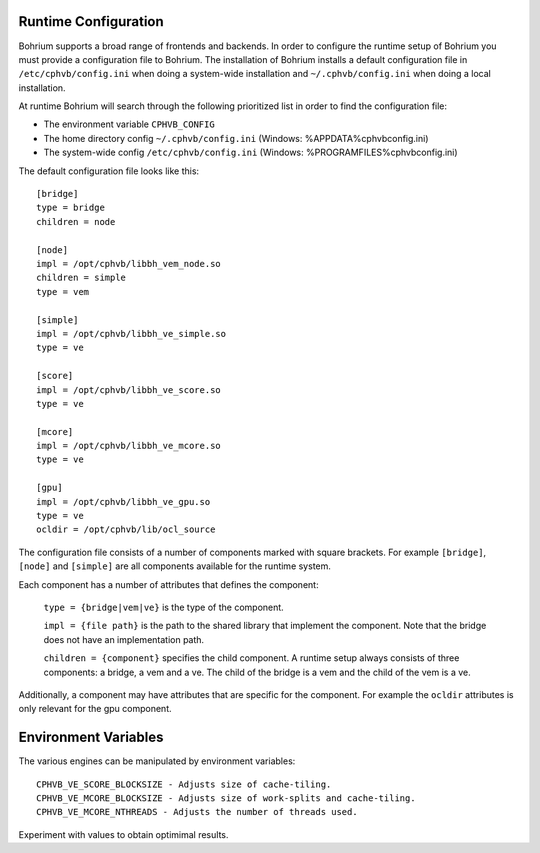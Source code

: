 Runtime Configuration
---------------------

Bohrium supports a broad range of frontends and backends. 
In order to configure the runtime setup of Bohrium you must provide a configuration file to Bohrium. The installation of Bohrium installs a default configuration file in ``/etc/cphvb/config.ini`` when doing a system-wide installation and ``~/.cphvb/config.ini`` when doing a local installation.

At runtime Bohrium will search through the following prioritized list in order to find the configuration file:

* The environment variable ``CPHVB_CONFIG``
* The home directory config ``~/.cphvb/config.ini`` (Windows: %APPDATA%\cphvb\config.ini)
* The system-wide config ``/etc/cphvb/config.ini`` (Windows: %PROGRAMFILES%\cphvb\config.ini)


The default configuration file looks like this::

    [bridge]
    type = bridge
    children = node

    [node]
    impl = /opt/cphvb/libbh_vem_node.so
    children = simple
    type = vem

    [simple]
    impl = /opt/cphvb/libbh_ve_simple.so
    type = ve

    [score]
    impl = /opt/cphvb/libbh_ve_score.so
    type = ve

    [mcore]
    impl = /opt/cphvb/libbh_ve_mcore.so
    type = ve

    [gpu]
    impl = /opt/cphvb/libbh_ve_gpu.so
    type = ve
    ocldir = /opt/cphvb/lib/ocl_source


The configuration file consists of a number of components marked with square brackets. For example ``[bridge]``, ``[node]`` and ``[simple]`` are all components available for the runtime system. 

Each component has a number of attributes that defines the component:

  ``type = {bridge|vem|ve}`` is the type of the component.

  ``impl = {file path}`` is the path to the shared library that implement the component. Note that the bridge does not have an implementation path.

  ``children = {component}`` specifies the child component. A runtime setup always consists of three components: a bridge, a vem and a ve. The child of the bridge is a vem and the child of the vem is a ve.

Additionally, a component may have attributes that are specific for the component. For example the ``ocldir`` attributes is only relevant for the gpu component. 

Environment Variables
---------------------

The various engines can be manipulated by environment variables::

  CPHVB_VE_SCORE_BLOCKSIZE - Adjusts size of cache-tiling.
  CPHVB_VE_MCORE_BLOCKSIZE - Adjusts size of work-splits and cache-tiling.
  CPHVB_VE_MCORE_NTHREADS - Adjusts the number of threads used.

Experiment with values to obtain optimimal results.
